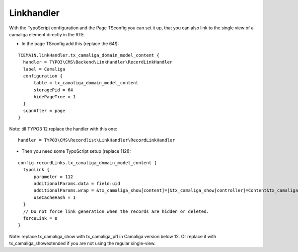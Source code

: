 ﻿.. include:: /Includes.rst.txt


Linkhandler
^^^^^^^^^^^

With the TypoScript configuration and the Page TSconfig you can set it up,
that you can also link to the single view of a camaliga element directly in the RTE.

- In the page TSconfig add this (replace the 64!):

::

  TCEMAIN.linkHandler.tx_camaliga_domain_model_content {
    handler = TYPO3\CMS\Backend\LinkHandler\RecordLinkHandler
    label = Camaliga
    configuration {
        table = tx_camaliga_domain_model_content
        storagePid = 64
        hidePageTree = 1
    }
    scanAfter = page
  }

Note: till TYPO3 12 replace the handler with this one::

    handler = TYPO3\CMS\Recordlist\LinkHandler\RecordLinkHandler

- Then you need some TypoScript setup (replace 112!):

::

  config.recordLinks.tx_camaliga_domain_model_content {
    typolink {
        parameter = 112
        additionalParams.data = field:uid
        additionalParams.wrap = &tx_camaliga_show[content]=|&tx_camaliga_show[controller]=Content&tx_camaliga_show[action]=show
        useCacheHash = 1
    }
    // Do not force link generation when the records are hidden or deleted.
    forceLink = 0
  }

Note: replace tx_camaliga_show with tx_camaliga_pi1 in Camaliga version below 12.
Or replace it with tx_camaliga_showextended if you are not using the regular single-view.
